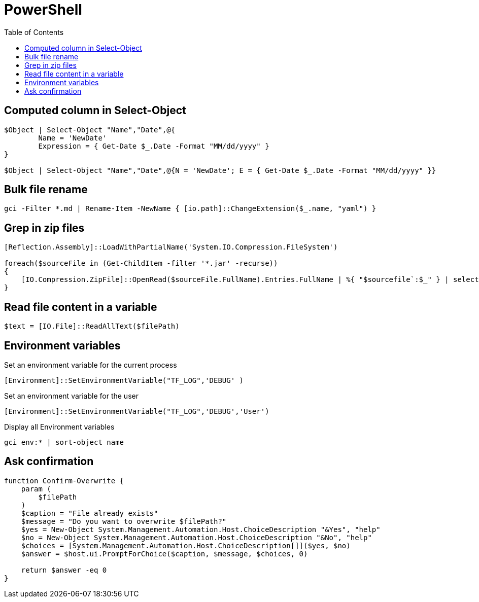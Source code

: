 = PowerShell
:icons: font
:toc:

== Computed column in Select-Object

[source,PowerShell]
----
$Object | Select-Object "Name","Date",@{
	Name = 'NewDate'
	Expression = { Get-Date $_.Date -Format "MM/dd/yyyy" }
}

$Object | Select-Object "Name","Date",@{N = 'NewDate'; E = { Get-Date $_.Date -Format "MM/dd/yyyy" }}
----

== Bulk file rename

[source,PowerShell]
----
gci -Filter *.md | Rename-Item -NewName { [io.path]::ChangeExtension($_.name, "yaml") }
----


== Grep in zip files

[source,PowerShell]
----
[Reflection.Assembly]::LoadWithPartialName('System.IO.Compression.FileSystem')

foreach($sourceFile in (Get-ChildItem -filter '*.jar' -recurse))
{
    [IO.Compression.ZipFile]::OpenRead($sourceFile.FullName).Entries.FullName | %{ "$sourcefile`:$_" } | select-String "XXX"
}
----

== Read file content in a variable

[source,PowerShell]
----
$text = [IO.File]::ReadAllText($filePath)
----

== Environment variables

Set an environment variable for the current process
[source,PowerShell]
----
[Environment]::SetEnvironmentVariable("TF_LOG",'DEBUG' )
----

Set an environment variable for the user
[source,PowerShell]
----
[Environment]::SetEnvironmentVariable("TF_LOG",'DEBUG','User')
----

Display all Environment variables
[source,PowerShell]
----
gci env:* | sort-object name
----

== Ask confirmation

[source,PowerShell]
----
function Confirm-Overwrite {
    param (
        $filePath
    )
    $caption = "File already exists"
    $message = "Do you want to overwrite $filePath?"
    $yes = New-Object System.Management.Automation.Host.ChoiceDescription "&Yes", "help"
    $no = New-Object System.Management.Automation.Host.ChoiceDescription "&No", "help"
    $choices = [System.Management.Automation.Host.ChoiceDescription[]]($yes, $no)
    $answer = $host.ui.PromptForChoice($caption, $message, $choices, 0)

    return $answer -eq 0
}
----






